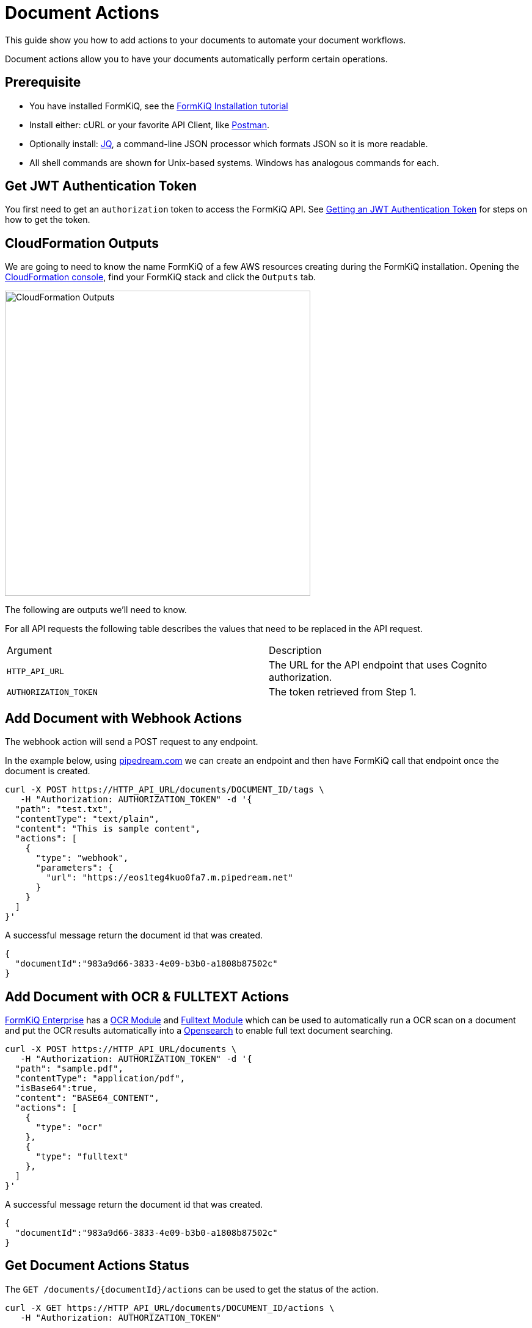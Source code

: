 = Document Actions

This guide show you how to add actions to your documents to automate your document workflows.

Document actions allow you to have your documents automatically perform certain operations.

## Prerequisite

* You have installed FormKiQ, see the xref:tutorials:install.adoc[FormKiQ Installation tutorial]
* Install either: cURL or your favorite API Client, like https://www.postman.com[Postman].
* Optionally install: https://stedolan.github.io/jq[JQ], a command-line JSON processor which formats JSON so it is more readable.
* All shell commands are shown for Unix-based systems. Windows has analogous commands for each.

## Get JWT Authentication Token

You first need to get an `authorization` token to access the FormKiQ API. See xref:howto:jwt-authentication-token.adoc[Getting an JWT Authentication Token] for steps on how to get the token.

## CloudFormation Outputs

We are going to need to know the name FormKiQ of a few AWS resources creating during the FormKiQ installation. Opening the https://console.aws.amazon.com/cloudformation[CloudFormation console], find your FormKiQ stack and click the `Outputs` tab.

image::cf-outputs-apis.png[CloudFormation Outputs,500,500]

The following are outputs we'll need to know.

For all API requests the following table describes the values that need to be replaced in the API request.

|=======================================================================
| Argument | Description
| `HTTP_API_URL` | The URL for the API endpoint that uses Cognito authorization.
| `AUTHORIZATION_TOKEN` | The token retrieved from Step 1.
|=======================================================================

## Add Document with Webhook Actions

The webhook action will send a POST request to any endpoint.

In the example below, using https://pipedream.com[pipedream.com] we can create an endpoint and then have FormKiQ call that endpoint once the document is created.

[source%nowrap]
----
curl -X POST https://HTTP_API_URL/documents/DOCUMENT_ID/tags \
   -H "Authorization: AUTHORIZATION_TOKEN" -d '{
  "path": "test.txt",
  "contentType": "text/plain",
  "content": "This is sample content",
  "actions": [
    {
      "type": "webhook",
      "parameters": {
        "url": "https://eos1teg4kuo0fa7.m.pipedream.net"
      }
    }
  ]
}'
----

A successful message return the document id that was created.
----
{
  "documentId":"983a9d66-3833-4e09-b3b0-a1808b87502c"
}
----

## Add Document with OCR & FULLTEXT Actions

https://www.formkiq.com/products/formkiq-enterprise[FormKiQ Enterprise] has a xref:enterprise:README.adoc#document-ocr-module[OCR Module] and xref:enterprise:README.adoc#fulltext-search-module[Fulltext Module] which can be used to automatically run a OCR scan on a document and put the OCR results automatically into a https://aws.amazon.com/opensearch-service[Opensearch] to enable full text document searching.


[source%nowrap]
----
curl -X POST https://HTTP_API_URL/documents \
   -H "Authorization: AUTHORIZATION_TOKEN" -d '{
  "path": "sample.pdf",
  "contentType": "application/pdf",
  "isBase64":true,
  "content": "BASE64_CONTENT",
  "actions": [
    {
      "type": "ocr"
    },
    {
      "type": "fulltext"
    },
  ]
}'
----

A successful message return the document id that was created.
----
{
  "documentId":"983a9d66-3833-4e09-b3b0-a1808b87502c"
}
----

## Get Document Actions Status

The `GET /documents/{documentId}/actions` can be used to get the status of the action.

[source%nowrap]
----
curl -X GET https://HTTP_API_URL/documents/DOCUMENT_ID/actions \
   -H "Authorization: AUTHORIZATION_TOKEN"
----

Which will return a list of document actions like:
----
{
  "actions":[{
    "type":"webhook",
    "parameters":{
      "url":"https://eos1teg4kuo0fa7.m.pipedream.net"
    },
    "status":"complete"}
  ]
}
----


== Summary

To learn more about how you can use the FormKiQ API to collect, organize, process, and integrate your documents and web forms, see the full list of xref:howto:overview.adoc[FormKiQ How-To].
